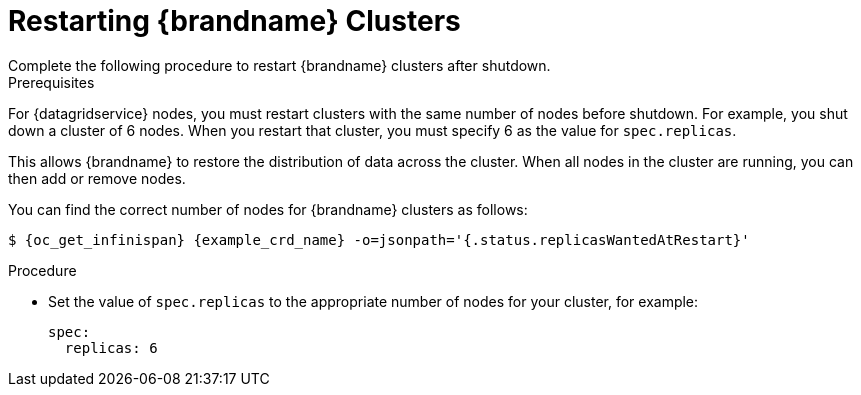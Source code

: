 [id='restarting-{context}']
= Restarting {brandname} Clusters
Complete the following procedure to restart {brandname} clusters after shutdown.

.Prerequisites

For {datagridservice} nodes, you must restart clusters with the same number of
nodes before shutdown. For example, you shut down a cluster of 6 nodes. When
you restart that cluster, you must specify 6 as the value for `spec.replicas`.

This allows {brandname} to restore the distribution of data across the cluster.
When all nodes in the cluster are running, you can then add or remove nodes.

You can find the correct number of nodes for {brandname} clusters as follows:

[source,options="nowrap",subs=attributes+]
----
$ {oc_get_infinispan} {example_crd_name} -o=jsonpath='{.status.replicasWantedAtRestart}'
----

.Procedure

* Set the value of `spec.replicas` to the appropriate number of nodes for your cluster, for example:
+
----
spec:
  replicas: 6
----
